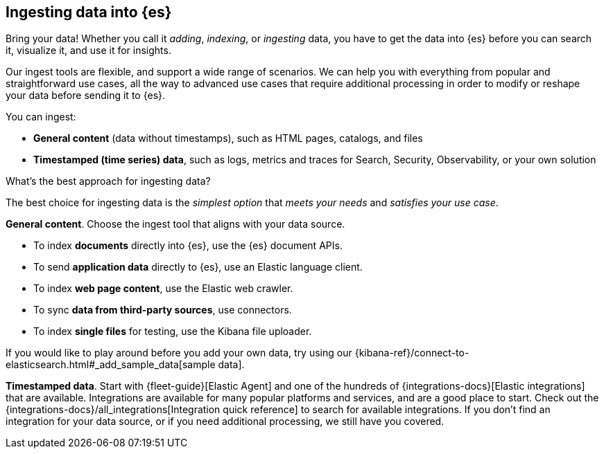 [discrete]
[[ingest-intro]]
== Ingesting data into {es}

Bring your data!
Whether you call it _adding_, _indexing_, or _ingesting_ data, you have to get
the data into {es} before you can search it, visualize it, and use it for insights. 

Our ingest tools are flexible, and support a wide range of scenarios.
We can help you with everything from popular and straightforward use cases, all
the way to advanced use cases that require additional processing in order to modify or
reshape your data before sending it to {es}.

You can ingest:

* **General content** (data without timestamps), such as HTML pages, catalogs, and files 
* **Timestamped (time series) data**, such as logs, metrics and traces for Search, Security, Observability, or your own solution 

[ingest-best-approach]
.What's the best approach for ingesting data? 
**** 
The best choice for ingesting data is the _simplest option_ that _meets your needs_ and _satisfies your use case_.

**General content**. Choose the ingest tool that aligns with your data source.  

* To index **documents** directly into {es}, use the {es} document APIs.
* To send **application data** directly to {es}, use an Elastic language client. 
* To index **web page content**, use the Elastic web crawler.
* To sync **data from third-party sources**, use connectors. 
* To index **single files** for testing, use the Kibana file uploader.

If you would like to play around before you add your own data, try using our {kibana-ref}/connect-to-elasticsearch.html#_add_sample_data[sample data].

**Timestamped data**. Start with {fleet-guide}[Elastic Agent] and one of the hundreds of {integrations-docs}[Elastic integrations] that are available.  
Integrations are available for many popular platforms and services, and are a good place to start. 
Check out the {integrations-docs}/all_integrations[Integration quick reference] to search for available integrations. 
If you don't find an integration for your data source, or if you need additional processing, we still have you covered. 
****




